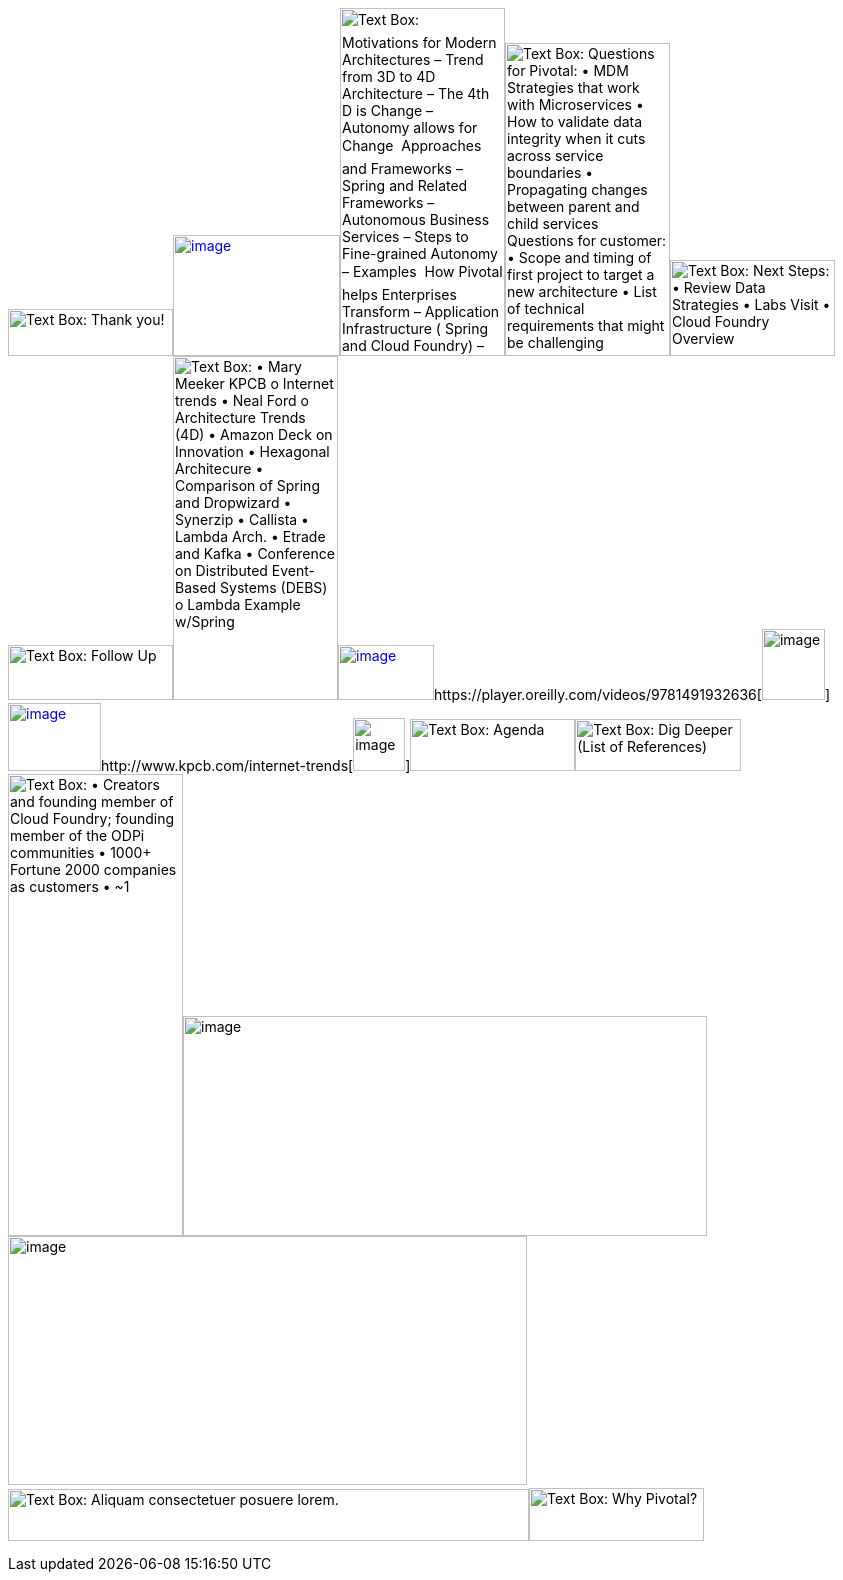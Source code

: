 image:ArchOverviewOnePager_files/image001.png[Text Box: Thank
you!,width=165,height=47]http://callistaenterprise.se/blogg/teknik/2015/04/27/building-microservices-part-3,%20secure%20API's%20with%20OAuth/[image:ArchOverviewOnePager_files/image002.png[image,width=167,height=121]]image:ArchOverviewOnePager_files/image003.png[Text
Box:  Motivations for Modern Architectures – Trend from 3D to 4D
Architecture – The 4th D is Change – Autonomy allows for Change 
Approaches and Frameworks – Spring and Related Frameworks – Autonomous
Business Services – Steps to Fine-grained Autonomy – Examples  How
Pivotal helps Enterprises Transform – Application Infrastructure (
Spring and Cloud Foundry) – Labs (Agile, DevOps, Data Science) – MPP
Analytics (Greenplum, Hadoop, and Hawq)
,width=165,height=348]image:ArchOverviewOnePager_files/image004.png[Text
Box: Questions for Pivotal: • MDM Strategies that work with
Microservices • How to validate data integrity when it cuts across
service boundaries • Propagating changes between parent and child
services Questions for customer: • Scope and timing of first project to
target a new architecture • List of technical requirements that might be
challenging
,width=165,height=313]image:ArchOverviewOnePager_files/image005.png[Text
Box: Next Steps: • Review Data Strategies • Labs Visit • Cloud Foundry
Overview
,width=165,height=96]image:ArchOverviewOnePager_files/image006.png[Text
Box: Follow
Up,width=165,height=55]image:ArchOverviewOnePager_files/image007.png[Text
Box: • Mary Meeker KPCB o Internet trends • Neal Ford o Architecture
Trends (4D) • Amazon Deck on Innovation • Hexagonal Architecure •
Comparison of Spring and Dropwizard • Synerzip • Callista • Lambda Arch.
• Etrade and Kafka • Conference on Distributed Event-Based Systems
(DEBS) o Lambda Example w/Spring
,width=165,height=344]http://media.amazonwebservices.com/jp/summit2014/TE-01.pdf[image:ArchOverviewOnePager_files/image008.png[image,width=96,height=55]]https://player.oreilly.com/videos/9781491932636[image:ArchOverviewOnePager_files/image009.png[image,width=63,height=71]]http://alistair.cockburn.us/Hexagonal+architecture[image:ArchOverviewOnePager_files/image010.png[image,width=93,height=68]]http://www.kpcb.com/internet-trends[image:ArchOverviewOnePager_files/image011.png[image,width=52,height=53]]image:ArchOverviewOnePager_files/image012.png[Text
Box:
Agenda,width=165,height=52]image:ArchOverviewOnePager_files/image013.png[Text
Box: Dig Deeper (List of References) ,width=166,height=52] +
image:ArchOverviewOnePager_files/image014.png[Text Box: • Creators and
founding member of Cloud Foundry; founding member of the ODPi
communities • 1000+ Fortune 2000 companies as customers • ~1,800 of the
world’s top developers, engineers, consultants, and professionals • EMC,
VMware and $105M investment by GE • Silicon Valley headquarters, 14
offices across globe • 130+ infrastructure, consulting, and technology
provider partners Trusted by Companies Around the Globe Southwest Indian
Railways CoreLogic Philips Comcast Hulu Groupon Mercedes-Benz Netflix
Sundance Institute UnionBank BMW Humana
,width=175,height=462]image:ArchOverviewOnePager_files/image015.png[image,width=524,height=220]image:ArchOverviewOnePager_files/image016.png[image,width=519,height=249]  image:ArchOverviewOnePager_files/image017.png[Text
Box: Aliquam consectetuer posuere
lorem.,width=521,height=52]image:ArchOverviewOnePager_files/image018.png[Text
Box: Why Pivotal? ,width=175,height=53]
